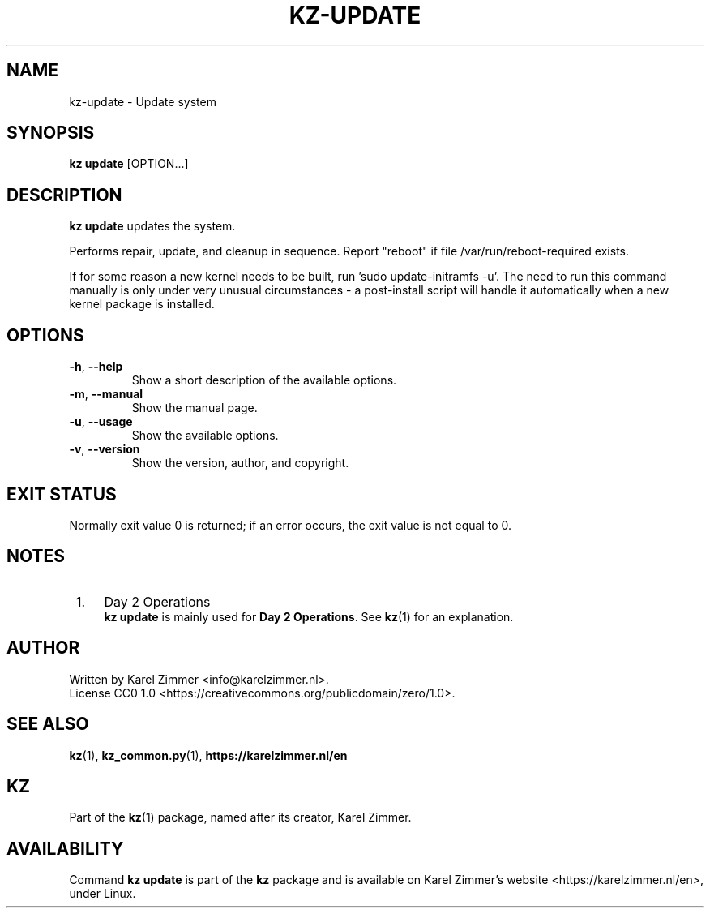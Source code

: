 .\"############################################################################
.\"# SPDX-FileComment: Man page for kz-update
.\"#
.\"# SPDX-FileCopyrightText: Karel Zimmer <info@karelzimmer.nl>
.\"# SPDX-License-Identifier: CC0-1.0
.\"############################################################################
.\"
.TH "KZ-UPDATE" "1" "4.2.1" "KZ" "Kz Manual"
.\"
.\"
.SH NAME
kz-update \- Update system
.\"
.\"
.SH SYNOPSIS
.B kz update
[OPTION...]
.\"
.\"
.SH DESCRIPTION
\fBkz update\fR updates the system.
.sp
Performs repair, update, and cleanup in sequence.
Report "reboot" if file /var/run/reboot-required exists.
.sp
If for some reason a new kernel needs to be built, run 'sudo update-initramfs
-u'.
The need to run this command manually is only under very unusual circumstances 
- a post-install script will handle it automatically when a new kernel package
is installed.
.RE
.\"
.\"
.SH OPTIONS
.TP
\fB-h\fR, \fB--help\fR
Show a short description of the available options.
.TP
\fB-m\fR, \fB--manual\fR
Show the manual page.
.TP
\fB-u\fR, \fB--usage\fR
Show the available options.
.TP
\fB-v\fR, \fB--version\fR
Show the version, author, and copyright.
.\"
.\"
.SH EXIT STATUS
Normally exit value 0 is returned; if an error occurs, the exit value is not
equal to 0.
.\"
.\"
.SH NOTES
.IP " 1." 4
Day 2 Operations
.RS 4
\fBkz update\fR is mainly used for \fBDay 2 Operations\fR. See \fBkz\fR(1) for
an explanation.
.RE
.\"
.\"
.SH AUTHOR
Written by Karel Zimmer <info@karelzimmer.nl>.
.br
License CC0 1.0 <https://creativecommons.org/publicdomain/zero/1.0>.
.\"
.\"
.SH SEE ALSO
\fBkz\fR(1),
\fBkz_common.py\fR(1),
\fBhttps://karelzimmer.nl/en\fR
.\"
.\"
.SH KZ
Part of the \fBkz\fR(1) package, named after its creator, Karel Zimmer.
.\"
.\"
.SH AVAILABILITY
Command \fBkz update\fR is part of the \fBkz\fR package and is available on
Karel Zimmer's website <https://karelzimmer.nl/en>, under Linux.
